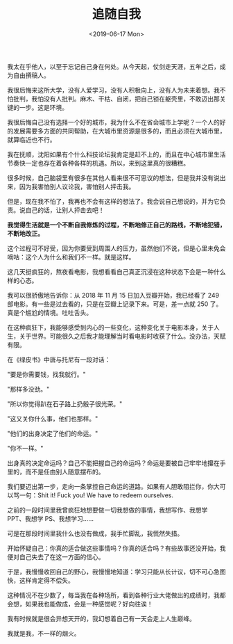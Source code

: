 #+TITLE: 追随自我
#+DATE: <2019-06-17 Mon>
#+TAGS[]: 随笔

我太在乎他人，以至于忘记自己身在何处。从今天起，仗剑走天涯，五年之后，成为自由撰稿人。

我很后悔来这所大学，没有人爱学习，没有人积极向上，没有人为未来着想。我不怕批判，我怕没有人批判。麻木、干枯、自闭，把自己锁在躯壳里，不敢迈出那关键的一步。这是环境。

我很后悔自己没有选择一个好的城市，我为什么不在省会城市上学呢？一个人的好的发展需要多方面的共同帮助，在大城市里资源是很多的，而且必须在大城市里，就算临近也不行。

我在抚顺，沈阳如果有个什么科技论坛我肯定是赶不上的，而且在中心城市里生活节奏快一定也存在着各种各样的机遇。所以，来到这里真的很糟糕。

很多时候，自己脑袋里有很多在其他人看来很不可思议的想法，但是我并没有说出来，因为我害怕别人议论我，害怕别人抨击我。

但是，现在我不怕了，我再也不会有这样的想法了。我会说自己想说的，并为它负责。说自己的话，让别人抨击去吧！

*我觉得生活就是一个不断自我修炼的过程，不断地修正自己的路线，不断地犯错，不断地改正。*

这个过程可不好受，因为你要受到周围人的压力，虽然他们不说，但是心里未免会嘀咕：这个人为什么和我们不一样。就是这样。

这几天挺疯狂的，熬夜看电影，我想看看自己真正沉浸在这种状态下会是一种什么样的心态。

我可以很骄傲地告诉你：从 2018 年 11 月 15 日加入豆瓣开始，我已经看了 249
部电影。有一些是过去看的，只是在豆瓣上记录下来。可是，差一点就 250
了。真是个尴尬的情境。吐吐舌头。

在这种疯狂下，我能够感受到内心的一些变化，这种变化关于电影本身，关于人生，关于世界。可能很久之后我才能理解当时看电影时收获了什么。没办法，天赋有限。

在《绿皮书》中唐与托尼有一段对话：

"要是你需要钱，找我就行。"

"那样多没劲。"

"所以你觉得趴在石子路上扔骰子很光荣。"

"这又关你什么事，他们也那样。"

"他们的出身决定了他们的命运。"

"你不一样。"

出身真的决定命运吗？自己不能把握自己的命运吗？命运是要被自己牢牢地攥在手里的，而不是任由别人随意摆布的。

我们要迈出第一步，走向一条掌控自己命运的道路。如果有人胆敢阻拦你，你大可以骂一句：Shit
it! Fuck you! We have to redeem ourselves.

之前的一段时间里我曾疯狂地想要做一切我想做的事情，我想写作、我想学
PPT、我想学 PS、我想学习......

可是在那段时间里我什么也没有做成，我手忙脚乱，我慌然失措。

开始怀疑自己：你真的适合做这些事情吗？你真的适合吗？有些故事还没开始，我便对自己失去了在这一方面的信心。

于是，我慢慢收回自己的野心，我慢慢地知道：学习只能从长计议，切不可心急图快，这样肯定得不偿失。

这种情况不在少数了，每当我在各种场所，看到各种行业大佬做出的成绩时，我都会想，如果我也能做成，会是一种感觉呢？好向往诶！

我有时候就是很会异想天开的，我幻想着自己有一天会走上人生巅峰。

我就是我，不一样的烟火。
